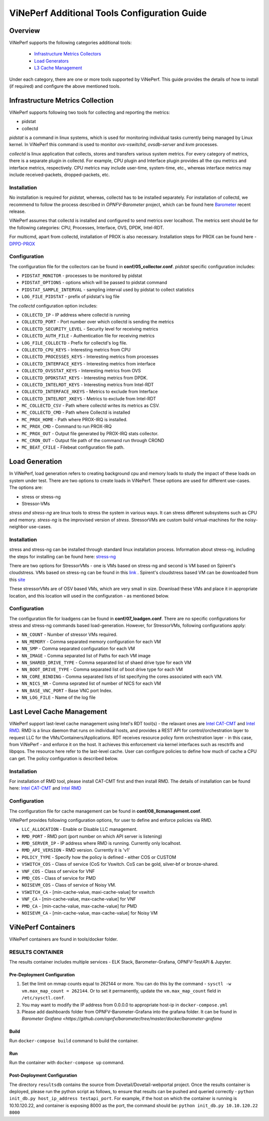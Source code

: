 .. This work is licensed under a Creative Commons Attribution 4.0 International License.
.. http://creativecommons.org/licenses/by/4.0
.. (c) OPNFV, Intel Corporation, Spirent, AT&T and others.

.. _additional-tools-configuration:

=============================================
ViNePerf Additional Tools Configuration Guide
=============================================

Overview
--------

ViNePerf supports the following categories additional tools:

  * `Infrastructure Metrics Collectors`_
  * `Load Generators`_
  * `L3 Cache Management`_

Under each category, there are one or more tools supported by ViNePerf.
This guide provides the details of how to install (if required)
and configure the above mentioned tools.

.. _`Infrastructure Metrics Collectors`:

Infrastructure Metrics Collection
---------------------------------

ViNePerf supports following two tools for collecting and reporting the metrics:

* pidstat
* collectd

*pidstat* is a command in linux systems, which is used for monitoring individual
tasks currently being managed by Linux kernel.  In ViNePerf this command is used to
monitor *ovs-vswitchd*, *ovsdb-server* and *kvm* processes.

*collectd* is linux application that collects, stores and transfers various system
metrics. For every category of metrics, there is a separate plugin in collectd. For
example, CPU plugin and Interface plugin provides all the cpu metrics and interface
metrics, respectively. CPU metrics may include user-time, system-time, etc., whereas
interface metrics may include received-packets, dropped-packets, etc.

Installation
^^^^^^^^^^^^

No installation is required for *pidstat*, whereas, collectd has to be installed
separately. For installation of collectd, we recommend to follow the process described
in *OPNFV-Barometer* project, which can be found here `Barometer <https://opnfv-barometer.readthedocs.io/en/latest/release/userguide>`_
recent release.

ViNePerf assumes that collectd is installed and configured to send metrics over localhost.
The metrics sent should be for the following categories: CPU, Processes, Interface,
OVS, DPDK, Intel-RDT.

For multicmd, apart from collectd, installation of PROX is also necessary.
Installation steps for PROX can be found here - `DPPD-PROX <https://github.com/opnfv/samplevnf/tree/master/VNFs/DPPD-PROX>`_

Configuration
^^^^^^^^^^^^^

The configuration file for the collectors can be found in **conf/05_collector.conf**.
*pidstat* specific configuration includes:

* ``PIDSTAT_MONITOR`` - processes to be monitored by pidstat
* ``PIDSTAT_OPTIONS`` - options which will be passed to pidstat command
* ``PIDSTAT_SAMPLE_INTERVAL`` - sampling interval used by pidstat to collect statistics
* ``LOG_FILE_PIDSTAT`` - prefix of pidstat's log file

The *collectd* configuration option includes:

* ``COLLECTD_IP``  - IP address where collectd is running
* ``COLLECTD_PORT``  - Port number over which collectd is sending the metrics
* ``COLLECTD_SECURITY_LEVEL``  - Security level for receiving metrics
* ``COLLECTD_AUTH_FILE`` - Authentication file for receiving metrics
* ``LOG_FILE_COLLECTD`` - Prefix for collectd's log file.
* ``COLLECTD_CPU_KEYS`` - Interesting metrics from CPU
* ``COLLECTD_PROCESSES_KEYS`` - Interesting metrics from processes
* ``COLLECTD_INTERFACE_KEYS`` - Interesting metrics from interface
* ``COLLECTD_OVSSTAT_KEYS`` - Interesting metrics from OVS
* ``COLLECTD_DPDKSTAT_KEYS`` - Interesting metrics from DPDK.
* ``COLLECTD_INTELRDT_KEYS`` - Interesting metrics from Intel-RDT
* ``COLLECTD_INTERFACE_XKEYS`` - Metrics to exclude from Interface
* ``COLLECTD_INTELRDT_XKEYS`` - Metrics to exclude from Intel-RDT
* ``MC_COLLECTD_CSV`` - Path where collectd writes its metrics as CSV.
* ``MC_COLLECTD_CMD`` - Path where Collectd is installed
* ``MC_PROX_HOME`` - Path where PROX-IRQ is installed.
* ``MC_PROX_CMD`` - Command to run PROX-IRQ
* ``MC_PROX_OUT`` - Output file generated by PROX-IRQ stats collector.
* ``MC_CRON_OUT`` - Output file path of the command run through CROND
* ``MC_BEAT_CFILE`` - Filebeat configuration file path.


.. _`Load Generators`:


Load Generation
---------------

In ViNePerf, load generation refers to creating background cpu and memory loads to
study the impact of these loads on system under test. There are two options to
create loads in ViNePerf. These options are used for different use-cases. The options are:

* stress or stress-ng
* Stressor-VMs

*stress and stress-ng* are linux tools to stress the system in various ways.
It can stress different subsystems such as CPU and memory. *stress-ng* is the
improvised version of *stress*. StressorVMs are custom build virtual-machines
for the noisy-neighbor use-cases.

Installation
^^^^^^^^^^^^

stress and stress-ng can be installed through standard linux installation process.
Information about stress-ng, including the steps for installing can be found
here: `stress-ng <https://github.com/ColinIanKing/stress-ng>`_

There are two options for StressorVMs - one is VMs based on stress-ng and second
is VM based on Spirent's cloudstress. VMs based on stress-ng can be found in this
`link <https://github.com/opensource-tnbt/stressng-images>`_ . Spirent's cloudstress
based VM can be downloaded from this `site <https://github.com/spirent/cloudstress>`_

These stressorVMs are of OSV based VMs, which are very small in size. Download
these VMs and place it in appropriate location, and this location will used in
the configuration - as mentioned below.

Configuration
^^^^^^^^^^^^^

The configuration file for loadgens can be found in **conf/07_loadgen.conf**.
There are no specific configurations for stress and stress-ng commands based
load-generation. However, for StressorVMs, following configurations apply:

* ``NN_COUNT``  - Number of stressor VMs required.
* ``NN_MEMORY``  - Comma separated memory configuration for each VM
* ``NN_SMP``  -  Comma separated configuration for each VM
* ``NN_IMAGE``  -  Comma separated list of Paths for each VM image
* ``NN_SHARED_DRIVE_TYPE``  - Comma separated list of shaed drive type for each VM
* ``NN_BOOT_DRIVE_TYPE``  - Comma separated list of boot drive type for each VM
* ``NN_CORE_BINDING``  -  Comma separated lists of list specifying the cores associated with each VM.
* ``NN_NICS_NR``  -  Comma seprated list of number of NICS for each VM
* ``NN_BASE_VNC_PORT``  -  Base VNC port Index.
* ``NN_LOG_FILE``  - Name of the log file

.. _`L3 Cache Management`:

Last Level Cache Management
---------------------------

ViNePerf support last-level cache management using Intel's RDT tool(s) - the
relavant ones are `Intel CAT-CMT <https://github.com/intel/intel-cmt-cat>`_ and
`Intel RMD <https://github.com/intel/rmd>`_. RMD is a linux daemon that runs on
individual hosts, and provides a REST API for control/orchestration layer to
request LLC for the VMs/Containers/Applications. RDT receives resource policy
form orchestration layer - in this case, from ViNePerf - and enforce it on the host.
It achieves this enforcement via kernel interfaces such as resctrlfs and libpqos.
The resource here refer to the last-level cache. User can configure policies to
define how much of cache a CPU can get. The policy configuration is described below.

Installation
^^^^^^^^^^^^

For installation of RMD tool, please install CAT-CMT first and then install RMD.
The details of installation can be found here: `Intel CAT-CMT <https://github.com/intel/intel-cmt-cat>`_
and `Intel RMD <https://github.com/intel/rmd>`_

Configuration
^^^^^^^^^^^^^

The configuration file for cache management can be found in **conf/08_llcmanagement.conf**.

ViNePerf provides following configuration options, for user to define and enforce policies via RMD.

* ``LLC_ALLOCATION`` - Enable or Disable LLC management.
* ``RMD_PORT`` - RMD port (port number on which API server is listening)
* ``RMD_SERVER_IP`` - IP address where RMD is running. Currently only localhost.
* ``RMD_API_VERSION`` - RMD version. Currently it is 'v1'
* ``POLICY_TYPE`` - Specify how the policy is defined - either COS or CUSTOM
* ``VSWITCH_COS`` - Class of service (CoS for Vswitch. CoS can be gold, silver-bf or bronze-shared.
* ``VNF_COS``  - Class of service for VNF
* ``PMD_COS`` - Class of service for PMD
* ``NOISEVM_COS`` - Class of service of Noisy VM.
* ``VSWITCH_CA`` - [min-cache-value, maxi-cache-value] for vswitch
* ``VNF_CA`` - [min-cache-value, max-cache-value] for VNF
* ``PMD_CA`` - [min-cache-value, max-cache-value] for PMD
* ``NOISEVM_CA`` - [min-cache-value, max-cache-value] for Noisy VM

ViNePerf Containers
-------------------

ViNePerf containers are found in tools/docker folder.

RESULTS CONTAINER
^^^^^^^^^^^^^^^^^

The results container includes multiple services - ELK Stack, Barometer-Grafana, OPNFV-TestAPI & Jupyter.

Pre-Deployment Configuration
~~~~~~~~~~~~~~~~~~~~~~~~~~~~

1. Set the limit on mmap counts equal to 262144 or more.
   You can do this by the command - ``sysctl -w vm.max_map_count = 262144``.
   Or to set it permanently, update the ``vm.max_map_count`` field in ``/etc/sysctl.conf``.

2. You may want to modify the IP address from 0.0.0.0 to appropriate host-ip in ``docker-compose.yml``

3. Please add dashboards folder from OPNFV-Barometer-Grafana into the grafana folder. It can be found in `Barometer Grafana <https://github.com/opnfv/barometer/tree/master/docker/barometer-grafana`

Build
~~~~~

Run ``docker-compose build`` command to build the container.

Run
~~~

Run the container with ``docker-compose up`` command.

Post-Deployment Configuration
~~~~~~~~~~~~~~~~~~~~~~~~~~~~~

The directory ``resultsdb`` contains the source from Dovetail/Dovetail-webportal project.
Once the results container is deployed, please run the python script as follows, to ensure that results can be
pushed and queried correctly - ``python init_db.py host_ip_address testapi_port``.
For example, if the host on which the container is running is 10.10.120.22, and container is exposing 8000 as the port,
the command should be: ``python init_db.py 10.10.120.22 8000``
